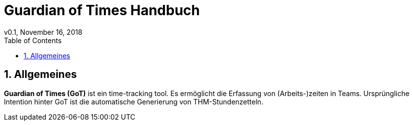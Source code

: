 = Guardian of Times Handbuch
v0.1, November 16, 2018
:icons: font
:toc: left
:imagesdir: img
:sectnums:
:source-highlighter: coderay

== Allgemeines

*Guardian of Times (GoT)* ist ein time-tracking tool.
Es ermöglicht die Erfassung von (Arbeits-)zeiten in Teams.
Ursprüngliche Intention hinter GoT ist die automatische Generierung von THM-Stundenzetteln.

